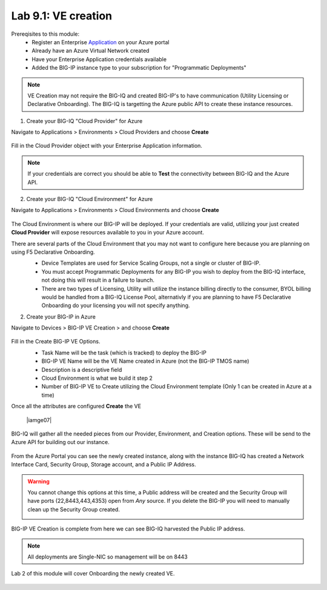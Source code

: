 Lab 9.1: VE creation
--------------------

Prereqisites to this module:
  - Register an Enterprise Application_ on your Azure portal
  - Already have an Azure Virtual Network created
  - Have your Enterprise Application credentials available
  - Added the BIG-IP instance type to your subscription for "Programmatic Deployments"

.. Note:: VE Creation may not require the BIG-IQ and created BIG-IP's to have communication (Utility Licensing or Declarative Onboarding). The BIG-IQ is targetting the Azure public API to create these instance resources.

1. Create your BIG-IQ "Cloud Provider" for Azure

Navigate to Applications > Environments > Cloud Providers and choose **Create**

  |image01|

Fill in the Cloud Provider object with your Enterprise Application information.

  |image02|

.. Note:: If your credentials are correct you should be able to **Test** the connectivity between BIG-IQ and the Azure API.

2. Create your BIG-IQ "Cloud Environment" for Azure

Navigate to Applications > Environments > Cloud Environments and choose **Create**

  |image03|

The Cloud Environment is where our BIG-IP will be deployed. If your credentials are valid, utilizing your just created **Cloud Provider** will expose resources available to you in your Azure account.

There are several parts of the Cloud Environment that you may not want to configure here because you are planning on using F5 Declarative Onboarding. 
  - Device Templates are used for Service Scaling Groups, not a single or cluster of BIG-IP.
  - You must accept Programmatic Deployments for any BIG-IP you wish to deploy from the BIG-IQ interface, not doing this will result in a failure to launch.
  - There are two types of Licensing, Utility will utilize the instance billing directly to the consumer, BYOL billing would be handled from a BIG-IQ License Pool, alternativly if you are planning to have F5 Declarative Onboarding do your licensing you will not specify anything.

  |image04|

2. Create your BIG-IP in Azure

Navigate to Devices > BIG-IP VE Creation > and choose **Create**

  |image05|

Fill in the Create BIG-IP VE Options.
  - Task Name will be the task (which is tracked) to deploy the BIG-IP
  - BIG-IP VE Name will be the VE Name created in Azure (not the BIG-IP TMOS name)
  - Description is a descriptive field
  - Cloud Environment is what we build it step 2
  - Number of BIG-IP VE to Create utilizing the Cloud Environment template (Only 1 can be created in Azure at a time)

  |image06|

Once all the attributes are configured **Create** the VE

  |iamge07|

BIG-IQ will gather all the needed pieces from our Provider, Environment, and Creation options. These will be send to the Azure API for building out our instance.

  |image08|

From the Azure Portal you can see the newly created instance, along with the instance BIG-IQ has created a Network Interface Card, Security Group, Storage account, and a Public IP Address.

.. Warning:: You cannot change this options at this time, a Public address will be created and the Security Group will have ports (22,8443,443,4353) open from *Any* source. If you delete the BIG-IP you will need to manually clean up the Security Group created.

  |image09|

BIG-IP VE Creation is complete from here we can see BIG-IQ harvested the Public IP address.

.. Note:: All deployments are Single-NIC so management will be on 8443

Lab 2 of this module will cover Onboarding the newly created VE.

  |image10|

.. |image01| image:: pictures/image1.png
   :width: 50%
.. |image02| image:: pictures/image2.png
   :width: 50%
.. |image03| image:: pictures/image3.png
   :width: 50%
.. |image04| image:: pictures/image4.png
   :width: 50%
.. |image05| image:: pictures/image5.png
   :width: 50%
.. |image06| image:: pictures/image6.png
   :width: 50%
.. |image07| image:: pictures/image7.png
   :width: 50%
.. |image08| image:: pictures/image8.png
   :width: 50%
.. |image09| image:: pictures/image9.png
   :width: 50%
.. |image10| image:: pictures/image10.png
   :width: 50%


.. _Application: https://docs.microsoft.com/en-us/azure/active-directory/develop/howto-create-service-principal-portal#get-application-id-and-authentication-key